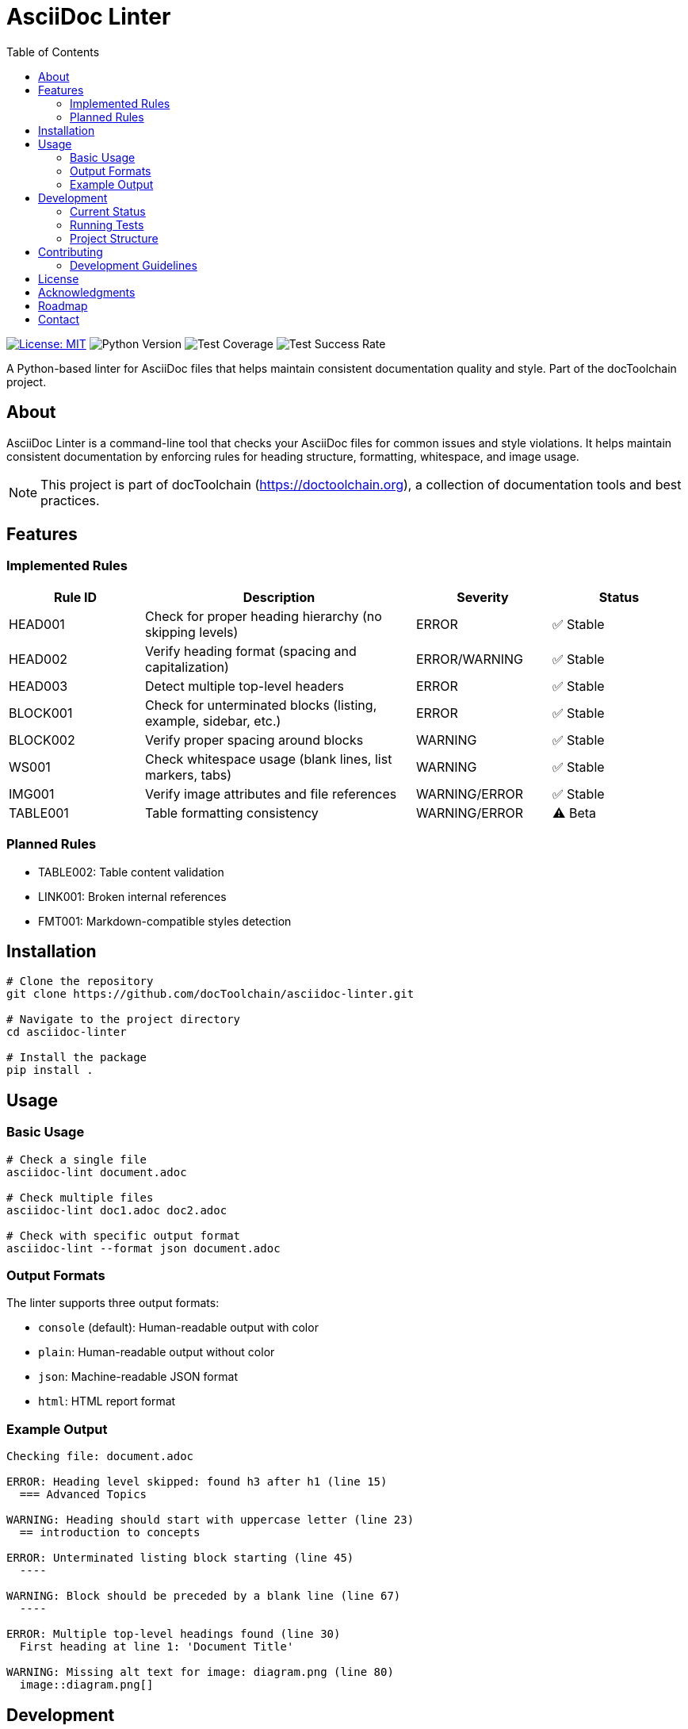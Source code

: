 = AsciiDoc Linter
:toc: left
:icons: font
:source-highlighter: rouge
:experimental:

image:https://img.shields.io/badge/license-MIT-blue.svg[License: MIT, link=https://opensource.org/licenses/MIT]
image:https://img.shields.io/badge/python-3.8+-blue.svg[Python Version]
image:https://img.shields.io/badge/test--coverage-95%25-green.svg[Test Coverage]
image:https://img.shields.io/badge/tests-97%25-green.svg[Test Success Rate]

A Python-based linter for AsciiDoc files that helps maintain consistent documentation quality and style. Part of the docToolchain project.

== About

AsciiDoc Linter is a command-line tool that checks your AsciiDoc files for common issues and style violations. It helps maintain consistent documentation by enforcing rules for heading structure, formatting, whitespace, and image usage.

[NOTE]
====
This project is part of docToolchain (https://doctoolchain.org), a collection of documentation tools and best practices.
====

== Features

=== Implemented Rules

[cols="1,2,1,1"]
|===
|Rule ID |Description |Severity |Status

|HEAD001
|Check for proper heading hierarchy (no skipping levels)
|ERROR
|✅ Stable

|HEAD002
|Verify heading format (spacing and capitalization)
|ERROR/WARNING
|✅ Stable

|HEAD003
|Detect multiple top-level headers
|ERROR
|✅ Stable

|BLOCK001
|Check for unterminated blocks (listing, example, sidebar, etc.)
|ERROR
|✅ Stable

|BLOCK002
|Verify proper spacing around blocks
|WARNING
|✅ Stable

|WS001
|Check whitespace usage (blank lines, list markers, tabs)
|WARNING
|✅ Stable

|IMG001
|Verify image attributes and file references
|WARNING/ERROR
|✅ Stable

|TABLE001
|Table formatting consistency
|WARNING/ERROR
|⚠️ Beta
|===

=== Planned Rules

* TABLE002: Table content validation
* LINK001: Broken internal references
* FMT001: Markdown-compatible styles detection

== Installation

[source,bash]
----
# Clone the repository
git clone https://github.com/docToolchain/asciidoc-linter.git

# Navigate to the project directory
cd asciidoc-linter

# Install the package
pip install .
----

== Usage

=== Basic Usage

[source,bash]
----
# Check a single file
asciidoc-lint document.adoc

# Check multiple files
asciidoc-lint doc1.adoc doc2.adoc

# Check with specific output format
asciidoc-lint --format json document.adoc
----

=== Output Formats

The linter supports three output formats:

* `console` (default): Human-readable output with color
* `plain`: Human-readable output without color
* `json`: Machine-readable JSON format
* `html`: HTML report format

=== Example Output

[source]
----
Checking file: document.adoc

ERROR: Heading level skipped: found h3 after h1 (line 15)
  === Advanced Topics

WARNING: Heading should start with uppercase letter (line 23)
  == introduction to concepts

ERROR: Unterminated listing block starting (line 45)
  ----

WARNING: Block should be preceded by a blank line (line 67)
  ----

ERROR: Multiple top-level headings found (line 30)
  First heading at line 1: 'Document Title'

WARNING: Missing alt text for image: diagram.png (line 80)
  image::diagram.png[]
----

== Development

=== Current Status

* Test Coverage: 94%
* Test Success Rate: 100% (127/127 tests passing)
* Known Issues:
** Table content validation needs improvement
** Rules.py requires test coverage
** Reporter module needs additional tests

=== Running Tests

[source,bash]
----
# Run all tests
python -m pytest

# Run specific test file
python -m pytest tests/rules/test_heading_rules.py

# Run tests with coverage
python run_tests_html.py
----

=== Project Structure

[source]
----
asciidoc-linter/
├── asciidoc_linter/
│   ├── __init__.py
│   ├── cli.py
│   ├── linter.py
│   ├── parser.py
│   ├── reporter.py
│   └── rules/
│       ├── __init__.py
│       ├── base.py
│       ├── base_rules.py
│       ├── block_rules.py
│       ├── heading_rules.py
│       ├── image_rules.py
│       ├── table_rules.py
│       └── whitespace_rules.py
├── tests/
│   ├── __init__.py
│   ├── test_base.py
│   ├── test_cli.py
│   ├── test_linter.py
│   ├── test_reporter.py
│   └── rules/
│       ├── test_block_rules.py
│       ├── test_heading_rules.py
│       ├── test_image_rules.py
│       ├── test_table_rules.py
│       └── test_whitespace_rules.py
├── docs/
│   ├── arc42/
│   ├── manual/
│   ├── test-results/
│   ├── requirements.adoc
│   └── implementation_plan.adoc
├── README.adoc
└── run_tests.py
----

== Contributing

Contributions are welcome! Please feel free to submit a Pull Request. For major changes, please open an issue first to discuss what you would like to change.

=== Development Guidelines

1. Write tests for new rules
2. Update documentation
3. Follow Python code style guidelines
4. Add appropriate error messages and context
5. Ensure test coverage remains above 90%

== License

This project is licensed under the MIT License - see the LICENSE file for details.

== Acknowledgments

* Part of the docToolchain project (https://doctoolchain.org)
* Inspired by various linting tools and the need for better AsciiDoc quality control
* Thanks to the AsciiDoc community for their excellent documentation and tools

== Roadmap

1. Phase 1 (Current)
* ✅ Basic heading rules
* ✅ Block structure rules
* ✅ Whitespace rules
* ✅ Image validation
* ⚠️ Table validation
* ⏳ Configuration system

2. Phase 2 (Next)
* 🔲 Fix table content validation
* 🔲 Improve test coverage
* 🔲 Add link checking
* 🔲 Add format rules

3. Phase 3 (Future)
* 🔲 IDE integration
* 🔲 Git pre-commit hooks
* 🔲 Custom rule development
* 🔲 Performance optimization

== Contact

* Project Homepage: https://github.com/docToolchain/asciidoc-linter
* Issue Tracker: https://github.com/docToolchain/asciidoc-linter/issues
* docToolchain Homepage: https://doctoolchain.org